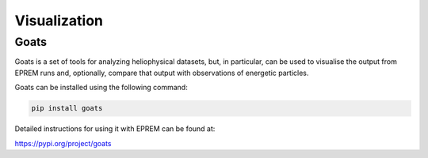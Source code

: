Visualization
=============

Goats
----------

Goats is a set of tools for analyzing heliophysical datasets, but, in
particular, can be used to visualise the output from EPREM runs and,
optionally, compare that output with observations of energetic particles.

Goats can be installed using the following command: 

.. code-block:: bash

  pip install goats

Detailed instructions for using it with EPREM can be found at: 

https://pypi.org/project/goats

